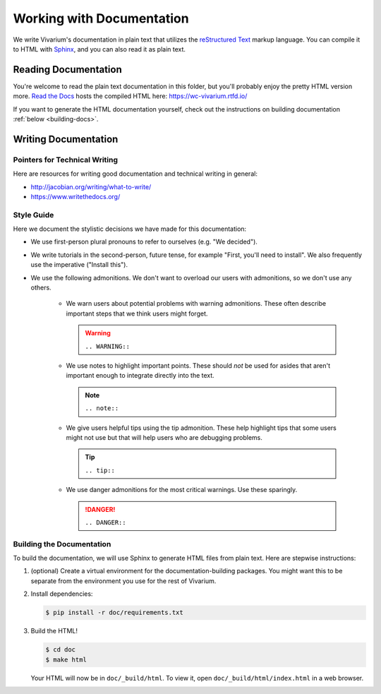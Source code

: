 ==========================
Working with Documentation
==========================

We write Vivarium's documentation in plain text that utilizes the
`reStructured Text <https://www.sphinx-doc.org/rest.html>`_ markup
language. You can compile it to HTML with `Sphinx
<https://sphinx-doc.org>`_, and you can also read it as plain text.

---------------------
Reading Documentation
---------------------

You're welcome to read the plain text documentation in this folder, but
you'll probably enjoy the pretty HTML version more.
`Read the Docs <https://readthedocs.org>`_ hosts the compiled HTML here:
https://wc-vivarium.rtfd.io/

If you want to generate the HTML documentation yourself, check out the
instructions on building documentation :ref:`below <building-docs>`.

---------------------
Writing Documentation
---------------------

Pointers for Technical Writing
==============================

Here are resources for writing good documentation and technical writing
in general:

* http://jacobian.org/writing/what-to-write/
* https://www.writethedocs.org/

.. todo:: Flesh out these pointers based on what I learn while writing

Style Guide
===========

Here we document the stylistic decisions we have made for this
documentation:

* We use first-person plural pronouns to refer to ourselves (e.g. "We
  decided").
* We write tutorials in the second-person, future tense, for example
  "First, you'll need to install". We also frequently use the imperative
  ("Install this").
* We use the following admonitions. We don't want to overload our users
  with admonitions, so we don't use any others.

    * We warn users about potential problems with warning admonitions.
      These often describe important steps that we think users might forget.

      .. WARNING::

         ``.. WARNING::``

    * We use notes to highlight important points. These should *not* be
      used for asides that aren't important enough to integrate directly
      into the text.

      .. note::

         ``.. note::``
    
    * We give users helpful tips using the tip admonition. These help
      highlight tips that some users might not use but that will help
      users who are debugging problems.

      .. tip::

         ``.. tip::``

    * We use danger admonitions for the most critical warnings. Use
      these sparingly.

      .. DANGER::

         ``.. DANGER::``

.. _building-docs:

Building the Documentation
==========================

To build the documentation, we will use Sphinx to generate HTML files
from plain text. Here are stepwise instructions:

#. (optional) Create a virtual environment for the
   documentation-building packages. You might want this to be separate
   from the environment you use for the rest of Vivarium.
#. Install dependencies:

   .. code-block:: console

        $ pip install -r doc/requirements.txt

#. Build the HTML!

   .. code-block:: console

        $ cd doc
        $ make html

   Your HTML will now be in ``doc/_build/html``. To view it, open
   ``doc/_build/html/index.html`` in a web browser.

.. todo:: Add instructions for working with readthedocs.io
